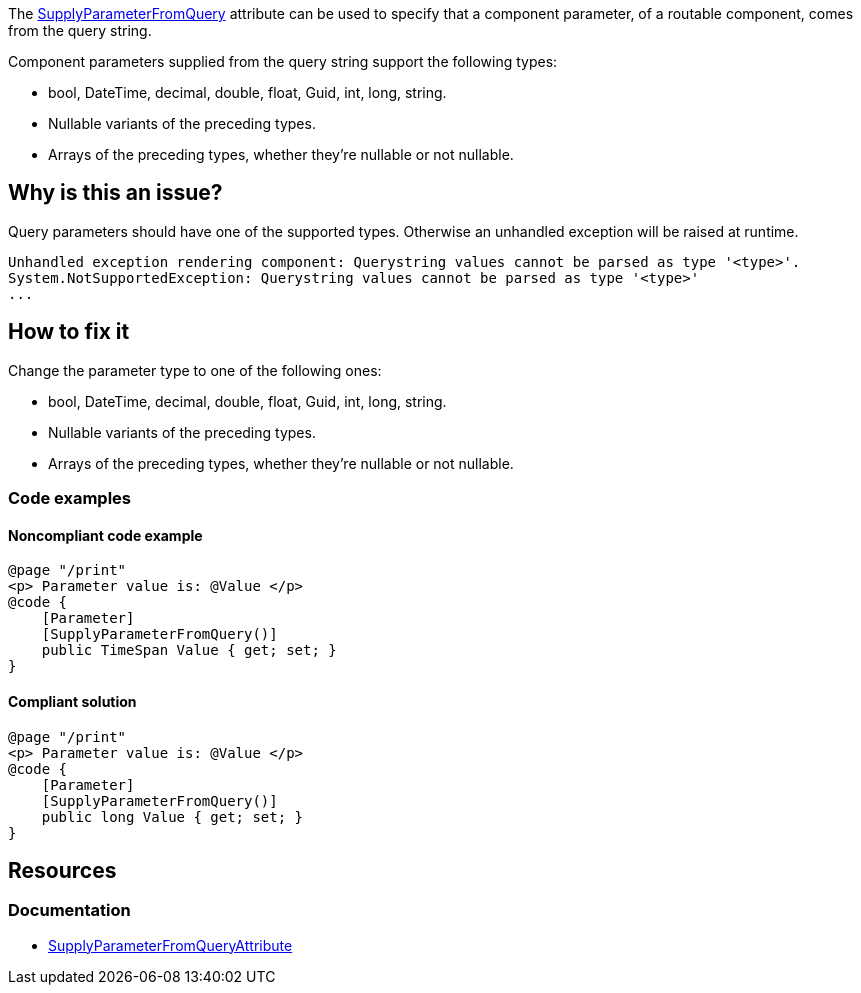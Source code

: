 The https://learn.microsoft.com/en-us/dotnet/api/microsoft.aspnetcore.components.supplyparameterfromqueryattribute[SupplyParameterFromQuery] attribute can be used to specify that a component parameter, of a routable component, comes from the query string.

Component parameters supplied from the query string support the following types:

* bool, DateTime, decimal, double, float, Guid, int, long, string.
* Nullable variants of the preceding types.
* Arrays of the preceding types, whether they're nullable or not nullable.

== Why is this an issue?

Query parameters should have one of the supported types. Otherwise an unhandled exception will be raised at runtime.

[source,csharp]
----
Unhandled exception rendering component: Querystring values cannot be parsed as type '<type>'.
System.NotSupportedException: Querystring values cannot be parsed as type '<type>'
...
----

== How to fix it

Change the parameter type to one of the following ones:

* bool, DateTime, decimal, double, float, Guid, int, long, string.
* Nullable variants of the preceding types.
* Arrays of the preceding types, whether they're nullable or not nullable.

=== Code examples

==== Noncompliant code example

[source,csharp,diff-id=1,diff-type=noncompliant]
----
@page "/print"
<p> Parameter value is: @Value </p>
@code {
    [Parameter]
    [SupplyParameterFromQuery()]
    public TimeSpan Value { get; set; }
}
----

==== Compliant solution

[source,csharp,diff-id=1,diff-type=compliant]
----
@page "/print"
<p> Parameter value is: @Value </p>
@code {
    [Parameter]
    [SupplyParameterFromQuery()]
    public long Value { get; set; }
}
----

== Resources

=== Documentation

* https://learn.microsoft.com/en-us/dotnet/api/microsoft.aspnetcore.components.supplyparameterfromqueryattribute[SupplyParameterFromQueryAttribute]
